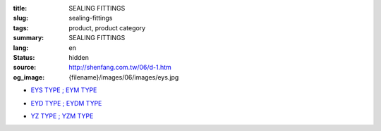 :title: SEALING FITTINGS
:slug: sealing-fittings
:tags: product, product category
:summary: SEALING FITTINGS
:lang: en
:status: hidden
:source: http://shenfang.com.tw/06/d-1.htm
:og_image: {filename}/images/06/images/eys.jpg


- `EYS TYPE ; EYM TYPE <{filename}eys-type-eym-type.rst>`_

  .. image:: {filename}/images/06/images/eys.jpg
     :name: http://shenfang.com.tw/06/images/EYS.jpg
     :alt: product
     :class: product-image-thumbnail

  .. image:: {filename}/images/06/images/eym.jpg
     :name: http://shenfang.com.tw/06/images/EYM.JPG
     :alt: product
     :class: product-image-thumbnail

- `EYD TYPE ; EYDM TYPE <{filename}eyd-type-eydm-type.rst>`_

  .. image:: {filename}/images/06/images/eyd.jpg
     :name: http://shenfang.com.tw/06/images/EYD.jpg
     :alt: product
     :class: product-image-thumbnail

  .. image:: {filename}/images/06/images/eydm.jpg
     :name: http://shenfang.com.tw/06/images/EYDM.JPG
     :alt: product
     :class: product-image-thumbnail

- `YZ TYPE ; YZM TYPE <{filename}yz-type-yzm-type.rst>`_

  .. image:: {filename}/images/06/images/yz.jpg
     :name: http://shenfang.com.tw/06/images/YZ.JPG
     :alt: product
     :class: product-image-thumbnail

  .. image:: {filename}/images/06/images/yzm.jpg
     :name: http://shenfang.com.tw/06/images/YZM.JPG
     :alt: product
     :class: product-image-thumbnail
